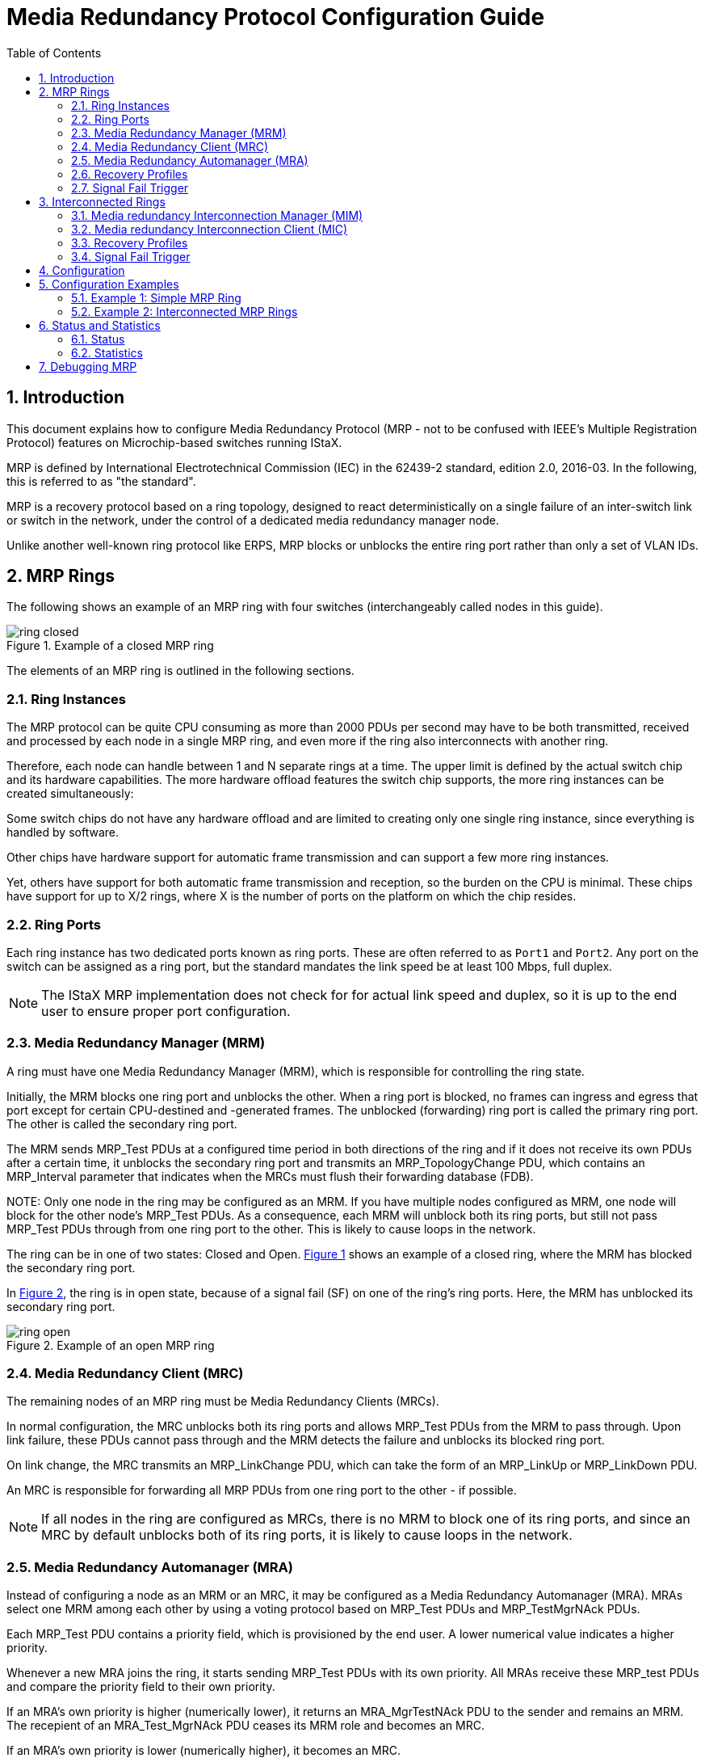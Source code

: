 :sectnums:
:imagesdir: ./AN1291-SW_Configuration_Guide_IEC_MRP
:toc:

// Use "Figure X" when referencing rather than the caption of the figure.
:xrefstyle: short

= Media Redundancy Protocol Configuration Guide

== Introduction

This document explains how to configure Media Redundancy Protocol (MRP - not to
be confused with IEEE's Multiple Registration Protocol) features on
Microchip-based switches running IStaX.

MRP is defined by International Electrotechnical Commission (IEC) in the
62439-2 standard, edition 2.0, 2016-03. In the following, this is referred to as
"the standard".

MRP is a recovery protocol based on a ring topology, designed to react
deterministically on a single failure of an inter-switch link or switch in the
network, under the control of a dedicated media redundancy manager node.

Unlike another well-known ring protocol like ERPS, MRP blocks or unblocks the entire ring
port rather than only a set of VLAN IDs.

== MRP Rings

The following shows an example of an MRP ring with four switches
(interchangeably called nodes in this guide).

[[ring_closed]]
image::./ring_closed.png[align="center", title="Example of a closed MRP ring"]

The elements of an MRP ring is outlined in the following sections.

=== Ring Instances
The MRP protocol can be quite CPU consuming as more than 2000 PDUs per second
may have to be both transmitted, received and processed by each node in a single
MRP ring, and even more if the ring also interconnects with another ring.

Therefore, each node can handle between 1 and N separate rings at a time. The
upper limit is defined by the actual switch chip and its hardware capabilities.
The more hardware offload features the switch chip supports, the more ring
instances can be created simultaneously:

Some switch chips do not have any hardware offload and are limited to creating
only one single ring instance, since everything is handled by software.

Other chips have hardware support for automatic frame transmission and can
support a few more ring instances.

Yet, others have support for both automatic frame transmission and reception, so
the burden on the CPU is minimal. These chips have support for up to X/2 rings,
where X is the number of ports on the platform on which the chip resides.

=== Ring Ports
Each ring instance has two dedicated ports known as ring ports. These are often
referred to as `Port1` and `Port2`. Any port on the switch can be assigned as a
ring port, but the standard mandates the link speed be at least 100 Mbps, full
duplex.

NOTE: The IStaX MRP implementation does not check for for actual link speed and
duplex, so it is up to the end user to ensure proper port configuration.

[[mrm]]
=== Media Redundancy Manager (MRM)
A ring must have one Media Redundancy Manager (MRM), which is responsible for
controlling the ring state.

Initially, the MRM blocks one ring port and unblocks the other. When a ring port
is blocked, no frames can ingress and egress that port except for certain
CPU-destined and -generated frames. The unblocked (forwarding) ring port is
called the primary ring port. The other is called the secondary ring port.

The MRM sends MRP_Test PDUs at a configured time period in both directions of
the ring and if it does not receive its own PDUs after a certain time, it
unblocks the secondary ring port and transmits an MRP_TopologyChange PDU, which
contains an MRP_Interval parameter that indicates when the MRCs must flush
their forwarding database (FDB).

[[MRM_Note]]NOTE: Only one node in the ring may be configured as an MRM. If you
have multiple nodes configured as MRM, one node will block for the other node's
MRP_Test PDUs. As a consequence, each MRM will unblock both its ring ports, but
still not pass MRP_Test PDUs through from one ring port to the other. This is
likely to cause loops in the network.

The ring can be in one of two states: Closed and Open. <<ring_closed>>
shows an example of a closed ring, where the MRM has blocked the secondary ring
port.

In <<ring_open>>, the ring is in open state, because of a signal fail (SF) on
one of the ring's ring ports. Here, the MRM has unblocked its secondary ring
port.

[[ring_open]]
image::./ring_open.png[align="center", title="Example of an open MRP ring"]

=== Media Redundancy Client (MRC)
The remaining nodes of an MRP ring must be Media Redundancy Clients (MRCs).

In normal configuration, the MRC unblocks both its ring ports and allows
MRP_Test PDUs from the MRM to pass through. Upon link failure, these PDUs cannot
pass through and the MRM detects the failure and unblocks its blocked ring port.

On link change, the MRC transmits an MRP_LinkChange PDU, which can take the form
of an MRP_LinkUp or MRP_LinkDown PDU.

An MRC is responsible for forwarding all MRP PDUs from one ring port to the
other - if possible.

NOTE: If all nodes in the ring are configured as MRCs, there is no MRM to
block one of its ring ports, and since an MRC by default unblocks both of its
ring ports, it is likely to cause loops in the network.

=== Media Redundancy Automanager (MRA)
Instead of configuring a node as an MRM or an MRC, it may be configured as a
Media Redundancy Automanager (MRA). MRAs select one MRM among each other by
using a voting protocol based on MRP_Test PDUs and MRP_TestMgrNAck PDUs.

Each MRP_Test PDU contains a priority field, which is provisioned by the end
user. A lower numerical value indicates a higher priority.

Whenever a new MRA joins the ring, it starts sending MRP_Test PDUs with
its own priority. All MRAs receive these MRP_test PDUs and compare the priority
field to their own priority.

If an MRA's own priority is higher (numerically lower), it returns an
MRA_MgrTestNAck PDU to the sender and remains an MRM. The recepient of an
MRA_Test_MgrNAck PDU ceases its MRM role and becomes an MRC.

If an MRA's own priority is lower (numerically higher), it becomes an MRC.

If an MRA's own priority is equal to the received priority, it's the node's MAC
address that determines the behavior: The lower MAC address the higher priority.

MRAs operating as MRCs continuously monitor MRP_Test PDUs to see if they need to
return to the MRM role in case of missing MRP_Test PDUs or in case it has higher
priority than what it receives.

[[MRA_Note]]NOTE: It must be ensured that a given ring does not contain nodes
configured as MRMs as well as nodes configured as MRAs. The reason is that a
node configured as an MRM doesn't have the ability to send MRP_TestMgrNAck PDUs
back to a node configured as MRA (even though the standard specifies that the
priority of an MRM must be numerically lower than the priority of an MRA). An
MRA will therefore think that it is the manager of the ring, causing the ring to
have multiple MRMs, which may cause loops as outlined in the <<MRM_Note, note
under the MRM definition>>. So in short, the priority of a node is only relevant
for MRAs and not MRMs.

=== Recovery Profiles
The MRM and MRC contain a set of parameters that specify the maximum recovery
time of a ring. Table 59 and Table 60 of the standard outline four consistent
sets of such maximum recovery times for MRM and MRC, respectively. These are 10
ms, 30 ms, 200 ms, and 500 ms. In this configuration guide, one set of
parameters is called a recovery profile.

NOTE: Not all four recovery profiles are available on all chips. Only the two
slowest (200 and 500 ms) are available on software-based MRP implementations,
whereas also the two fastest (10 ms and 30 ms profiles) are available on
hardware-based MRP implementations.

NOTE: It is very important that all nodes in a ring run the same recovery
profile. If not, MRAs may repeatedly turn from MRC to MRM and back to MRC,
making the ring unstable.

[[signal_fail_trigger_ring_ports]]
=== Signal Fail Trigger
The IStaX-based MRP implementation supports either the physical link state on
the ring ports to detect signal fail and recovery or the use of CFM MEPs.

If the ring ports are connected back-to-back with its partner node (which is a
normal case, because otherwise MRP_Xxx PDUs will flood the network unless
otherwise handled by the intermediate switches, e.g. through VLAN
configuration), you may rely on using link state.

NOTE: Not all IStaX-based switches support the recommended CCM rates of 3.3 ms
or 10 ms, so on such switches, it makes sense to only use the link state and not
CFM MEPs as signal fail trigger.

== Interconnected Rings
The standard provides a method for interconnecting rings. To redundantly connect
two MRP rings, two nodes of each ring are assigned additional roles, besides
being operating as either MRM or MRC.

One of the nodes is assigned the role of a Media redundancy Interconnection
Manager (MIM). The remaining three nodes (one in the MIM's ring and the two of
the other ring) are assigned the role of Media redundancy Interconnection
Clients (MICs).

The MIM connects to a MIC in the other ring, and the two remaining MICs connect
to each other. In this way, a third ring - the interconnection ring - is formed
between the four I/C nodes.

[[interconnection]]
image::./interconnect.png[align="center", title="Example of two interconnected rings"]

It is possible to interconnect more than two rings in a ladder topology. To
interconnect N rings, N-1 interconnection rings are required.

Each interconnection ring must have its own, unique ID, called the
interconnection ID, or IID in short.

=== Media redundancy Interconnection Manager (MIM)
The function of the MIM is to observe and control the redundant I/C topology.

It does so by blocking and unblocking the I/C port as it sees fit.

The MIM operates in one of two modes:

Link Check::
In link check (LC) mode, the MIM starts by sending MRP_InLinkStatusPoll PDUs to
ask for the MICs' current link status. The MICs in turn reply with MRP_InLinkUp
if their I/C port has link or MRP_InLinkDown PDUs if their I/C port has signal
fail. +
A MIC autonomously sends MRP_InLinkUp or MRP_InLinkDown PDUs whenever the I/C
port changes its link status, and the MIM blocks or unblocks its I/C port.

Ring Check::
In ring check (RC) mode, the MIM continuously transmits MRP_InTest PDUs on both
its ring ports and its I/C port. If these PDUs come back to the MIM, the
interconnection ring is considered closed, and the MIM blocks its I/C port.
If they don't, the MIM considers the interconnection ring open, and the MIM
unblocks its I/C port.

No matter the interconnection mode, the MIM transmits MRP_InTopologyChange PDUs
whenever it changes its I/C port's forwarding state. These PDUs ask the three
MICs to flush their FDB at a certain point in time.

An MRM picks up these PDUs and transforms then into MRP_TopologyChange PDU and
transmits them on both its ring ports, asking the MRCs to also flush their FDB.

NOTE: The IStaX-based switches support both interconnection modes, but if more
than two rings are to be interconnected, the Link Check mode must be used in all
interconnection rings. +
The reason is that it is hardware that forwards the MRP_InTest PDUs between the
ring and I/C ports on MICs and non-MIC/MIM nodes, and hardware cannot do so
based on the IID inside the MRP_InTest PDUs. +
On the other hand, software takes care of forwarding all other MRP_InXxx PDUs,
and can therefore distinguish between different IIDs and forward them
appropriately.

=== Media redundancy Interconnection Client (MIC)
The MIC is responsible for forwarding MRP_InXxx PDUs between its ring and I/C
ports and react on MRP_InTopologyChange and MRP_InLinkStatusPoll PDUs from the
interconnection's MIM.

The MIC is also configured with either a Link Check or Ring Check mode. The main
difference is that the MIC only replies to MRP_InLinkStatusPoll PDUs from the
MIM in Link Check mode and that it only forwards MRP_InTest PDUs between ring
and I/C ports in Ring Check mode.

=== Recovery Profiles
The MIM and MIC contain a set of parameters that specify the maximum recovery
time of an interconnection. Table 61 and Table 62 of the standard outline two
consistent sets of such maximum recovery times for MIM and MIC, respectively.
These are 200 ms, and 500 ms. In this configuration guide, one set of
parameters is called a recovery profile.

NOTE: It is important that all MIM and MIC nodes in the same interconnection run
the same recovery profile.

=== Signal Fail Trigger
The standard mandates CFM MEP instances be instantiated in both ends of the
interconnection link when the interconnection topology is in LC-mode. It _may_
use MEPs when the interconnection is in RC-mode.

NOTE: This implementation allows for using link state as signal fail trigger in
both LC and RC mode. It is up to the end user to determine a suitable mode.

See also description of this under <<signal_fail_trigger_ring_ports,Signal Fail
Trigger>> for ring ports.

NOTE: The standard suggests a very specific coding of a MEP's Maintenance
Association ID (MAID). This coding suggests a dynamic change of the Maintenance
Domain Name depending on the state of MRP. +
Since CFM and MRP are decoupled entities in the IStaX software solution, it is
not possible to have MRP dynamically change the Maintenance Domain Name. +
The end user may configure the MEPs in any way the CFM module supports, one of
which may be as close as possible to what the MRP standard suggests.

== Configuration

With all the terms and definitions in place, let's see how to configure MRP on
IStaX-based switches using CLI.

The syntax for creating an MRP instance at the global level is:
[source, log]
----
# configure terminal
(config)# media-redundancy <inst>
----
where:

[source, log]
----
inst      MRP instance number, which is a number between 1 and the number of
          supported instances on the switch.
----

Similarly, the syntax for deleting an MRP instance at the global level is:
[source, log]
----
# configure terminal
(config)# no media-redundancy {<inst> | all}
----
where:

----
inst      MRP instance number to delete.
all       Deletes all MRP instances.
----

Once an instance is selected, CLI enters `config-media-redundancy` mode, where
the following commands are available:

[source, log]
----
[no] role {mrc | mrm | mra}
[no] name <string1-240>
[no] uuid <string36-36>
[no] oui {default | siemens | custom <oui>}
[no] port1 interface <port_type_id>
[no] port2 interface <port_type_id>
[no] port1 sf-trigger {link | {mep domain <kword1-15> service <kword1-15> mep-id <1-8191>}}
[no] port2 sf-trigger {link | {mep domain <kword1-15> service <kword1-15> mep-id <1-8191>}}
[no] control-vlan <vlan_id>
[no] recovery-profile {10ms | 30ms | 200ms | 500ms}

[no] mrm priority <uint>
[no] mrm react-on-link-change

[no] interconnection role {mic | mim | none}
[no] interconnection mode {link-check | ring-check}
[no] interconnection id <uint16>
[no] interconnection name <string1-240>
[no] interconnection interface <port_type_id>
[no] interconnection sf-trigger {link | {mep domain <kword1-15> service <kword1-15> mep-id <1-8191>}}
[no] interconnection control-vlan <vlan_id>
[no] interconnection recovery-profile {200ms | 500ms}

admin-state {enable | disable}
----

where

[cols="40%,60%", stripes="none"]
|===
| *Command*
| *Purpose*
| `[no] role`
| Set the role of this node for this ring instance. The no-form sets the
  default, which is mra.
| `[no] name`
| Set the name of this instance. This is only used for easy identification and
  has no effect on how the MRP instance operates. The no-form defaults the name
  to an empty string.
| `[no] uuid`
| Set the UUID/DomainID for this instance. The format is
  "xxxxxxxx-xxxx-xxxx-xxxx-xxxxxxxxxxxx", where x is a hexadecimal digit. The
  UUID/DomainID is used in MRP PDUs (encoded as 16 bytes) for identification of
  which ring a given PDU belongs to. It is recommended - but not required - that
  the DomainID/UUID is the same on all nodes in a given ring. The no-form sets
  the UUID/DomainID to all-Fs.
| `[no] oui`
| An OUI is included in MRP_Test PDUs if configured role is MRA and in
  MRP_TestMgrNAck and MRP_TestPropagate PDUs. By default, the OUI is the three
  most significant bytes of the switch's MAC address. Due to a bug in
  Wireshark's dissector of MRP PDUs, which manifests itself in the fact that it
  only can dissect PDUs with the Siemens OUI (08-00-06), it is possible to
  change the OUI of these three PDU types to that of Siemens. And there is an
  option for changing to a custom OUI. The OUI is as such not used for anything
  but identification of switchmanufacturer/MRP protocol implementator. The
  no-form sets it to 'default'.
| `[no] port1 interface`
| Selects the port/interface on the switch that represents MRP port1. The
  no-form dis-associates a port number. If attempting to enable the MRP instance
  without an assigned port1 interface, an error will be shown.
| `[no] port2 interface`
| See 'port1 interface'.
| `[no] port1 sf-trigger`
| Selects how to determine Signal Fail. By default, the port's link state
  determines whether or not the connection to the link partner is up or down.
  Alternatively, a reference to a CFM MEP running on that port can be specified.
  If the specified MEP for one or the other reason is not working, the MRP
  implementation will issue an operational warning and use the link state
  instead. The no-form causes link state to be used.
| `[no] port2 sf-trigger`
|  See "port1 sf-trigger".
| `[no] control-vlan`
| By default, all MRP_Xxx PDUs are transmitted untagged. With this command, a
  VLAN tag with the provided VLAN ID can be inserted into the PDUs. The end user
  must ensure that all ring ports are members of this VLAN ID. The TPID of the
  VLAN tag follows the ring ports' TPID, and the PCP will always be 7. The
  standard mandates that reception of both tagged - with any VLAN ID - and
  untagged PDUs must be processed by the MRP implementation, so there is no
  check for actual VLAN ID. However, an operational warning may be issued if,
  for instance, a ring port is not a member of the given VLAN ID. The no-form
  causes transmission of untagged PDUs.
| `[no] recovery-profile`
| This selects the recovery profile. Not all switches support all recovery
  profiles. The unsupported profiles will not be filtered available on the
  command line. The no-form defaults the recovery profile to '500ms'.
| `[no] mrm priority`
| Sets the priority of the MRA/MRM. Used when operational role is MRM. The lower
  numerical value, the higher priority. As discussed in the last paragraph of
  the MRA section, the priority is really not relevant when the configured role
  is MRM. The standard, however, mandates the priority of nodes configured as
  MRMs to be 0x0000, 0x1000-0x7000, or 0x8000. And for nodes configured as MRAs
  it needs to be0x9000-0xF000 or 0xFFFF. The no-form sets it to 0xA000, assuming
  the configured role is MRA.
| `[no] mrm react-on-link-change`
| Instructs the node operating as an MRM to react immediately on MRP_LinkDown
  PDUs in the closed ring state by unblocking the secondary ring port and send
  MRP_TopologyChange PDUs out on both ring ports. The no-form instructs it to
  wait until it finds its own MRP_Test PDUs to be missing. Default is the
  latter.
| `[no] interconnection role`
| When also using this switch as an interconnection node, set the role to being
  a MIM or a MIC. The no-form causes it not to behave as an interconnection node
  (default).
| `[no] interconnection mode`
| The interconnection can operate in either link-check or ring-check as
  described in the MIM section. The no-form is also the default, which is
  link-check.
| `[no] interconnection id`
| The interconnection ID (IID) is a 16-bit number that uniquely identifies the
  four nodes making up this interconnection domain. All four nodes must use the
  same IID. The no-form is also the default, which is 0.
| `[no] interconnection name`
| Set the name of this interconnection domain. This is only used for easy
  identification and has no effect on how the MRP instance operates. The no-form
  defaults the name to an empty string.
| `[no] interconnection interface`
| Selects the port/interface on the switch that represents the interconnection
  port. The no-form dis-associates a port number.
| `[no] interconnection sf-trigger`
| See "port1 sf-trigger".
| `[no] interconnection control-vlan`
| By default, all MRP_InXxx PDUs are transmitted untagged. With this command, a
  VLAN tag with the provided VLAN ID can be inserted into the PDUs. The end user
  must ensure that both ring ports and the interconnection port are members of
  this VLAN ID. The TPID of the VLAN tag follows the egress port's TPID, and the
  PCP will always be 7. The standard mandates that reception of both tagged -
  with any VLAN ID - and untagged PDUs must be processed by the MRP
  implementation, so there is no check for actual VLAN ID. However, an
  operational warning may be issued if, for instance, one of the three ports is
  not a member of the given VLAN ID. The no-form causes transmission of untagged
  PDUs.
| `[no] interconnection recovery-profile`
| This selects the interconnection's recovery profile. The no-form defaults the
  recovery profile to '500ms'.
| `admin-state`
| Enable the MRP intance once all configuration parameters are in place. When
  disabling an MRP instance, all configuration is removed from hardware and
  statistics and status is cleared. Be aware that disabling an MRP instance may
  cause loops in the network if not properly guarded by other means (e.g.
  Spanning Tree Protocol (STP)).
|===

== Configuration Examples
The next sections outline a couple of simple examples. The first shows how to
configure one MRP ring, and the other shows how to configure two interconnected
MRP rings.

=== Example 1: Simple MRP Ring
Utilizing <<ring_closed>> as an example, and assuming `port1` is `interface
GigabitEthernet 1/3` and `port2` is `interface GigabitEthernet 1/4`, we can put
together the configuration of the four switches.

[[example_1_1]]
==== Example 1-1. Simple MRP Ring Made up of MRAs
First, let us start with the simplest possible configuration, which is to
configure all four switches with the default rule, MRA, and using link-state as
signal fail trigger.

Switch-1, Switch-2, Switch-3, and Switch-4 all have the same configuration:
[cols="70%,30%", stripes="none"]
|===
| *Command*
| *Purpose*
| `Switch-X# *configure terminal*`
| Enter configuration mode.
| `Switch-X(config)# *media-redundancy 1*`
| Enter configuration mode for MRP instance number 1.
| `Switch-X(config-media-redundancy)# *port1 interface GigabitEthernet 1/3*` +
  `Switch-X(config-media-redundancy)# *port2 interface GigabitEthernet 1/4*`
| Set the two ring ports to the desired interfaces.
| `Switch-X(config-media-redundancy)# *admin-state enable*`
| Enable the MRP instance.
| `Switch-X(config-media-redundancy)# *interface GigabitEthernet 1/3,4*`
| Select the two ring ports.
| `Switch-X(config-if)# *no spanning-tree*`
| Disable spanning tree.
| `Switch-X(config-if)# *end*` +
  `Switch-X#`
| We are now done with configuration of Switch-X.
|===

NOTE: The next-to-last step disables spanning tree (STP) on the two ring ports.
This is required in order to avoid STP blocking a port that MRP has set to
forwarding and vice versa. +
If the end user forgets to disable STP, an operational warning will be issued.

To summarize the configuration, here's a list of commands, where the default
commands are omitted.

[source, log]
----
# show running-config feature media-redundancy
Building configuration...
media-redundancy 1
 port1 interface GigabitEthernet 1/3
 port2 interface GigabitEthernet 1/4
 admin-state enable
!
end
----

The entire MRP configuration that includes defaults can be seen with the
following command:
[source, log]
----
# show running-config feature media-redundancy all-defaults
Building configuration...
media-redundancy 1
 role mra
 no name
 uuid "FFFFFFFF-FFFF-FFFF-FFFF-FFFFFFFFFFFF"
 oui default
 port1 interface GigabitEthernet 1/3
 port2 interface GigabitEthernet 1/4
 port1 sf-trigger link
 port2 sf-trigger link
 no control-vlan
 recovery-profile 500ms
 mrm priority 0xa000
 no mrm react-on-link-change
 interconnection role none
 interconnection mode link-check
 interconnection id 0
 no interconnection name
 no interconnection interface
 interconnection sf-trigger link
 no interconnection control-vlan
 interconnection recovery-profile 500ms
 admin-state enable
!
end
----

With this configuration, there is no guarantee that Switch-1 becomes the MRM.
The switch that becomes the MRM when all switches' priorities are identical will
be the one with the lowest MAC address.

In order to force Switch-1 to become the MRM, adjust its priority to have a
lower numerical value than the default:

[cols="70%,30%", stripes="none"]
|===
| *Command*
| *Purpose*
| `Switch-1# *configure terminal*`
| Enter configuration mode.
| `Switch-1(config)# *media-redundancy 1*`
| Enter configuration mode for MRP instance number 1.
| `Switch-1(config-media-redundancy)# *mrm priority 0x9000*`
| Raise the priority by lowering the numerical value from default 0xa000 to
0x9000.
| `Switch-1(config-if)# *end*` +
  `Switch-1#`
| We are now done with reconfiguration of Switch-1.
|===

==== Example 1-2. Simple MRP Ring Made up of One MRM and Three MRCs

This is almost as simple as the previous example, but it requires two different
configurations: One for the MRM and one for the MRCs, like this (supposing
Switch-1 is the MRM):

Switch-1:
[cols="70%,30%", stripes="none"]
|===
| *Command*
| *Purpose*
| `Switch-1# *configure terminal*`
| Enter configuration mode.
| `Switch-1(config)# *media-redundancy 1*`
| Enter configuration mode for MRP instance number 1.
| `Switch-1(config-media-redundancy)# *role mrm*`
| Set this switch to become the manager of the ring.
| `Switch-1(config-media-redundancy)# *port1 interface GigabitEthernet 1/3*` +
  `Switch-1(config-media-redundancy)# *port2 interface GigabitEthernet 1/4*`
| Set the two ring ports to the desired interfaces.
| `Switch-1(config-media-redundancy)# *admin-state enable*`
| Enable the MRP instance.
| `Switch-1(config-media-redundancy)# *interface GigabitEthernet 1/3,4*`
| Select the two ring ports.
| `Switch-1(config-if)# *no spanning-tree*`
| Disable spanning tree.
| `Switch-1(config-if)# *end*` +
  `Switch-1#`
| We are now done with configuration of the MRM.
|===

Switch-2, Switch-3, and Switch-4:
[cols="70%,30%", stripes="none"]
|===
| *Command*
| *Purpose*
| `Switch-2,3,4# *configure terminal*`
| Enter configuration mode.
| `Switch-2,3,4(config)# *media-redundancy 1*`
| Enter configuration mode for MRP instance number 1.
| `Switch-2,3,4(config-media-redundancy)# *role mrc*`
| Set these switches to become clients on the ring.
| `Switch-2,3,4(config-media-redundancy)# *port1 interface GigabitEthernet 1/3*` +
  `Switch-2,3,4(config-media-redundancy)# *port2 interface GigabitEthernet 1/4*`
| Set the two ring ports to the desired interfaces.
| `Switch-2,3,4(config-media-redundancy)# *admin-state enable*`
| Enable the MRP instance.
| `Switch-2,3,4(config-media-redundancy)# *interface GigabitEthernet 1/3,4*`
| Select the two ring ports.
| `Switch-2,3,4(config-if)# *no spanning-tree*`
| Disable spanning tree.
| `Switch-2,3,4(config-if)# *end*` +
  `Switch-2,3,4#`
| We are now done with configuration of the MRCs.
|===

[[example_2]]
=== Example 2: Interconnected MRP Rings
With the outset in <<interconnection>>, let us configure the eight switches.

We assume that the I/C port is `GigabitEthernet 1/5` on all four I/C nodes that
make up the I/C topology and that we run the interconnection topology in
link-check mode.

The standard mandates the use of MEPs on the interconection ports in LC mode,
but to emphasize that link state signal fail triggering work just as well, we
run two I/C nodes, Switch-3 and Switch-6, with MEPs as signal fail triggering,
and the remaining two I/C nodes with link state as signal fail triggering.

All eight switches will be configured as MRAs, so there is no guarantee that the
MRMs become those from <<interconnection>>.

Configuration of Switch-1, Switch-2, Switch-7, and Switch-8 is identical to that
of <<example_1_1,Example 1-1>>, so this will not be repeated here.

In the example, we pick 42 as the interconnection ID.

Configuration of Switch-4 and Switch-5 is identical, since both are MICs.

Switch-4 and Switch-5:
[cols="70%,30%", stripes="none"]
|===
| *Command*
| *Purpose*
| `Switch-4,5# *configure terminal*`
| Enter configuration mode.
| `Switch-4,5(config)# *media-redundancy 1*`
| Enter configuration mode for MRP instance number 1.
| `Switch-4,5(config-media-redundancy)# *port1 interface GigabitEthernet 1/3*` +
  `Switch-4,5(config-media-redundancy)# *port2 interface GigabitEthernet 1/4*`
| Set the two ring ports to the desired interfaces.
| `Switch-4,5(config-media-redundancy)# *interconnection role mic*`
| Let these two switches be MICs.
| `Switch-4,5(config-media-redundancy)# *interconnection interface GigabitEthernet 1/5*`
| Set the I/C port to the desired interface.
| `Switch-4,5(config-media-redundancy)# *interconnection id 42*`
| Provision the IID.
| `Switch-4,5(config-media-redundancy)# *admin-state enable*`
| Enable the MRP instance.
| `Switch-4,5(config-media-redundancy)# *interface GigabitEthernet 1/3-5*`
| Select the two ring ports and the I/C port.
| `Switch-4,5(config-if)# *no spanning-tree*`
| Disable spanning tree.
| `Switch-4,5(config-if)# *end*` +
  `Switch-4,5#`
| Done configuring Switch-4 and Switch-5.
|===

NOTE: Also the I/C port needs to have STP disabled.

Now, let's configure Switch-3 and Switch-6. We set the MEP-ID of Switch-3 to 1
and of Switch-6 to 2.

[cols="70%,30%", stripes="none"]
|===
| *Command*
| *Purpose*
| `Switch-3,6# *configure terminal*`
| Enter configuration mode.
| `Switch-3,6# *cfm domain MyMrpIcDomain*`
| Start configuring the CFM Domain. Name it arbitrarily.
| `Switch-3,6# *format string "MRP-Orange-Interconnection"*`
| The MRP standard suggests the maintenance domain format to be a string. Pick
any contents of the string that allows CCM PDUs to be identified on the network
as belonging to this interconnection in case they escape the link partner.
| `Switch-3,6(config-cfm-dmn)# *service MyMrpIcService*`
| Configure a service under the domain. Name it arbitrarily.
| `Switch-3,6(config-cfm-dmn-svc)# *format integer 42*`
| The MRP standard suggests to use a 2-byte integer format for the service and
the interconnection ID for the number. Hence using '42'.
| `Switch-3,6(config-cfm-dmn-svc)# *continuity-check interval 10ms*`
| The MRP standard suggest 3.3ms or 10ms CCM interval. Let's pick 10ms.
| `Switch-3(config-cfm-dmn-svc)# *mep 1*` +
  `Switch-6(config-cfm-dmn-svc)# *mep 2*`
| Create a MEP with MEP-ID 1 on Switch-3 and a MEP with MEP-ID 2 on Switch-6.
| `Switch-3,6(config-cfm-dmn-svc-mep)# *interface GigabitEthernet 1/5*`
| Let the MEP reside on the interconnection port.
| `Switch-3(config-cfm-dmn-svc-mep)# *remote mep 2*` +
  `Switch-6(config-cfm-dmn-svc-mep)# *remote mep 1*`
| Let the two MEPs use each other.
| `Switch-3,6(config-cfm-dmn-svc-mep)# *continuity-check*`
| Enable CCM check and generation.
| `Switch-3,6(config-cfm-dmn-svc-mep)# *admin-state enable*`
| And finally enable the MEPs.
| `Switch-3,6(config-cfm-dmn-svc-mep)# *media-redundancy 1*`
| Enter configuration mode for MRP instance number 1.
| `Switch-3,6(config-media-redundancy)# *port1 interface GigabitEthernet 1/3*` +
  `Switch-3,6(config-media-redundancy)# *port2 interface GigabitEthernet 1/4*`
| Set the two ring ports to the desired interfaces.
| `Switch-3(config-media-redundancy)# *interconnection role mim*` +
  `Switch-6(config-media-redundancy)# *interconnection role mic*`
| Let Switch-3 be the MIM and Switch-6 be a MIC.
| `Switch-3,6(config-media-redundancy)# *interconnection interface GigabitEthernet 1/5*`
| Set the I/C port to the desired interface.
| `Switch-3(config-media-redundancy)# *interconnection sf-trigger mep domain MyMrpIcDomain service MyMrpIcService mep-id 1*` +
  `Switch-6(config-media-redundancy)# *interconnection sf-trigger mep domain MyMrpIcDomain service MyMrpIcService mep-id 2*`
| Use the newly created MEPs for signal fail triggering.
| `Switch-3,6(config-media-redundancy)# *interconnection id 42*`
| Provision the IID.
| `Switch-3,6(config-media-redundancy)# *admin-state enable*`
| Enable the MRP instance.
| `Switch-3,6(config-media-redundancy)# *interface GigabitEthernet 1/3-5*`
| Select the two ring ports and the I/C port.
| `Switch-3,6(config-if)# *no spanning-tree*`
| Disable spanning tree.
| `Switch-3,6(config-if)# *end*` +
  `Switch-3,6#`
| Done configuring Switch-3 and Switch-6.
|===

This gives the following running-config for CFM on Switch-3:
[source, log]
----
Switch-3# show running-config feature cfm
Building configuration...
!
cfm domain MyMrpIcDomain
 format string "MRP-Orange-Interconnection"
 service MyMrpIcService
  format integer 42
  continuity-check interval 10ms
  mep 1
   interface GigabitEthernet 1/5
   remote mep 2
   continuity-check
   admin-state enable
   exit
!
end
----

And the following MRP configuration:
[source, log]
----
Switch-3# show running-config feature media-redundancy
Building configuration...
media-redundancy 1
 port1 interface GigabitEthernet 1/3
 port2 interface GigabitEthernet 1/4
 interconnection role mim
 interconnection id 42
 interconnection interface GigabitEthernet 1/5
 interconnection sf-trigger mep domain MyMrpIcDomain service MyMrpIcService mep-id 1
 admin-state enable
!
end
----

== Status and Statistics

Once an MRP instance is administratively enabled, it's a good idea to look at
its status and in particular for operational warnings.

The following command can show both status and statistics and both of them in a
brief or a detailed way.

[source, log]
----
# show media-redundancy [<inst_list>] {status | statistics} [details]
----

=== Status

Continuing <<example_2,Example 2>>, let's look at a few switches' status.

[source, log]
[.small]
----
Switch-1# show media-redundancy status
                       Ring      Ring      I/C    I/C Ring  Port1 Port2 I/C   Port1   Port2   I/C
Inst Operational State Role      State     Role   State     SF    SF    SF    Blocked Blocked Blocked
---- ----------------- --------- --------- ------ --------- ----- ----- ----- ------- ------- -------
   1 Active            MRM (MRA) Closed    None   -         No    No    -     No      Yes     -
----

[source, log]
[.small]
----
Switch-3# show media-redundancy status
                       Ring      Ring      I/C    I/C Ring  Port1 Port2 I/C   Port1   Port2   I/C
Inst Operational State Role      State     Role   State     SF    SF    SF    Blocked Blocked Blocked
---- ----------------- --------- --------- ------ --------- ----- ----- ----- ------- ------- -------
   1 Active            MRC (MRA) Undefined MIM-LC Closed    No    No    No    No      No      Yes
----

This command lists one MRP instance per line.

The `Ring Role` shows the current _operational_ role. If the operational role is
the same as the _configured_ role, nothing else is shown. Otherwise, the
configured role is shown in parentheses, as in this example.

The `Ring State` shows whether the ring is closed or open. Only the MRM knows
the ring state, so MRCs display it as `Undefined`.

The `I/C Role` shows the configured interconnection role. If the ring doesn't
participate in the interconnection topology, it shows `None` and the `I/C Ring
State` and `I/C Blocked` fields are dashes (`-`). Switch-3 does
indeed participate in the I/C topology, so it shows its current role (here
`MIM`) and whether is is running in link-check (`LC`) or ring-check (`RC`) mode.

The next three columns shows - with `Yes` or `No` - whether any of the ports
have signal fail.

The three last columns shows - also with a `Yes` or `No` - whether the MRP
instance has blocked its ports.

Let's modify the MEP of Switch-3 a tiny little bit to provoke a CFM error and
see what happens.

[source, log]
----
Switch-3# configure terminal
Switch-3(config)# cfm domain MyMrpIcDomain
Switch-3(config-cfm-dmn)# format string "MRP-Yellow-Interconnection"
Switch-3(config-cfm-dmn)# end
----

[source, log]
[.small]
----
Switch-3# show media-redundancy status
                       Ring      Ring      I/C    I/C Ring  Port1 Port2 I/C   Port1   Port2   I/C
Inst Operational State Role      State     Role   State     SF    SF    SF    Blocked Blocked Blocked
---- ----------------- --------- --------- ------ --------- ----- ----- ----- ------- ------- -------
   1 Active            MRC (MRA) Undefined MIM-LC Open      No    No    Yes   No      No      Yes
----

The `I/C SF` column now shows `Yes` and to investigate why, have a look at the
MEP status:

[source, log]
[.small]
----
Switch-3# show cfm meps mep-id 1
Defect abbreviations (alarm level in parentheses):
R (1): someRDIdefect (RDI received from at least one remote MEP)
M (2): someMACstatusDefect (received Port Status TLV != psUp or Interface Status TLV != isUp)
C (3): someRMEPCCMdefect (valid CCM is not received within 3.5 times CCM interval from at least one remote MEP)
E (4): errorCCMdefect (received CCM from an unknown remote MEP-ID or CCM interval mismatch)
X (5): xconCCMdefect (received CCM with an MD/MEG level smaller than configured or wrong MAID/MEGID (cross-connect))

Domain          Service         MEP-ID Dfcts Operational State
--------------- --------------- ------ ----- -----------------------------------------------
MyMrpIcDomain   MyMrpIcService       1 --C-X Active
----

The MEP shows two defects: `someRMEPCCMdefect` and `xconfCCMdefect`. The latter
a.o. means that the remote MEP's MAID is incorrect, which is the case when you
change the format of it.

Fix the configuration error and notice that the CFM defects disappear.

==== Operational Warnings
At times one may forget to disable spanning tree on the ring ports or happen to
configure VLANs incorrectly. Such misconfiguration mistakes are captured by the
MRP implementation and shown as Operational Warnings.

Let's misconfigure Switch-1 and have a look at the status afterwards.

[source, log]
----
Switch-1# configure terminal
Switch-1(config)# interface GigabitEthernet 1/3
Switch-1(config-if)# spanning-tree
----

[source, log]
[.small]
----
Switch-1# show media-redundancy status
                       Ring      Ring      I/C    I/C Ring  Port1 Port2 I/C   Port1   Port2   I/C
Inst Operational State Role      State     Role   State     SF    SF    SF    Blocked Blocked Blocked
---- ----------------- --------- --------- ------ --------- ----- ----- ----- ------- ------- -------
   1 Active (warnings) MRM (MRA) Closed    None   -         No    No    -     No      Yes     -
----

The `Operational State` column now shows `Active (warnings)` rather than just
`Active`.

To figure out exactly which warnings, we need to see the detailed status:

[source, log]
[.small]
----
Switch-1# show media-redundancy status details
Instance:                     1
Name:
Operational State:            Active
Operational Warnings:         Port1 has spanning tree enabled
Role (conf/oper):             MRA/MRM
Rec. Profile:                 500ms
MRM Priority:                 0xA000
UUID:                         FFFFFFFF-FFFF-FFFF-FFFF-FFFFFFFFFFFF
Ring State:                   Closed
VLAN:                         Untagged
Interconnection Role:         None
Interconnection Name:
Interconnection Rec. Profile: -
Interconnection State:        -
Interconnection VLAN:         -

           | Port1     | Port2     | Interconnection
-----------|-----------|-----------|----------------
Interface  | Gi 1/3    | Gi 1/4    | -
SF         | No        | No        | -
Blocked    | No        | Yes       | -
----

The detailed status also shows a bit of configuration, but otherwise much the
same as the non-detailed.

In this example, the `Operational Warnings` row shows that spanning-tree isn't
disabled on Port1 (which happens to be `Gi 1/3`).

More than one operational warning can be active at the same time, in which case
there will be a line for each.

The following shows the operational warnings that can be raised by the MRP
implementation:

- Port1 is not member of the ring's control VLAN, which is configured for tagged
  operation.
- Port2 is not member of the ring's control VLAN, which is configured for tagged
  operation.
- Port1 is not member of the interconnection control VLAN, which is configured
  for tagged operation.
- Port2 is not member of the interconnection control VLAN, which is configured
  for tagged operation.
- Interconnection port is not member of the interconnection control VLAN, which
  is configured for tagged operation.
- Port1 is not member of its own PVID (ring's control VLAN is configured for
  untagged operation).
- Port2 is not member of its own PVID (ring's control VLAN is configured for
  untagged operation).
- Port1 and Port2's PVID differ (ring VLAN is configured for untagged
  operation).
- Port1 is not member of the interconnection port's PVID (interconnection's
  control VLAN is configured for untagged operation).
- Port2 is not member of the interconnection port's PVID (interconnection's
  control VLAN is configured for untagged operation).
- Interconnection port is not member of its own PVID (interconnection's control
  VLAN is configured for untagged operation).
- Port1 untags ring's control VLAN, which is configured for tagged operation.
- Port2 untags ring's control VLAN, which is configured for tagged operation.
- Port1 untags interconnection's control VLAN, which is configured for tagged
  operation.
- Port2 untags interconnection's control VLAN, which is configured for tagged
  operation.
- Interconnection port untags interconnection's control VLAN, which is
  configured for tagged operation.
- Port1 tags its own PVID (ring's control VLAN is configured for untagged
  operation).
- Port2 tags its own PVID (ring's control VLAN is configured for untagged
  operation).
- Port1 tags the interconnection port's PVID (interconnection's control VLAN is
  configured for untagged operation).
- Port2 tags the interconnection port's PVID (interconnection's control VLAN is
  configured for untagged operation).
- Interconnection port tags itw own PVID (interconnection's control VLAN is
  configured for untagged operation).
- Port1 MEP is not found. Using link-state for signal-fail instead.
- Port2 MEP is not found. Using link-state for signal-fail instead.
- Interconnection MEP is not found. Using link-state for signal-fail instead.
- Port1 MEP is administratively disabled. Using link-state for signal-fail
  instead.
- Port2 MEP is administratively disabled. Using link-state for signal-fail
  instead.
- Interconnection MEP is administratively disabled. Using link-state for
  signal-fail instead.
- Port1 MEP is not a Down-MEP. Using link-state for signal-fail instead.
- Port2 MEP is not a Down-MEP. Using link-state for signal-fail instead.
- Interconnection MEP is not a Down-MEP. Using link-state for signal-fail
  instead.
- Port1 MEP's residence port is not that of Port1. Using link-state for
  signal-fail instead.
- Port2 MEP's residence port is not that of Port2. Using link-state for
  signal-fail instead.
- Interconnection MEP's residence port is not that of the interconnection port.
  Using link-state for signal-fail instead.
- Port1 has spanning tree enabled.
- Port2 has spanning tree enabled.
- Interconnection port has spanning tree enabled.
- Multiple MRMs detected on the ring. This is normal if MRAs are negotiating.
  Cleared after 10 seconds w/o detection.
- Multiple MIMs with same ID detected on the interconnection ring.
  Cleared after 10 seconds w/o detection.
- An internal error has occurred. A code update is required. Please check
  console for details.

A special note about the "Multiple MRMs" and "Multiple MIMs" operational
warnings:

Multiple MRMs is detected if an MRM receives MRP_Test PDUs not transmitted by
itself. The consequence of multiple MRMs on the ring is discussed in the note in
<<mrm>>.

Multiple MIMs is detected if a MIM in RC mode receives MRP_InTest PDUs or a MIM
in LC mode receives MRP_InTopologyChange or MRP_InLinkStatusPoll PDUs with its
own IID but not transmitted by itself. The consequence of multiple MIMs in the
interconnection topology is similar to that of multiple MRMs.

These two operational warnings can also result in an SNMP trap or JSON
notification.

=== Statistics

Continuing <<example_2,Example 2>>, let's look at a few switches' statistics.

[source, log]
[.small]
----
Switch-1# show media-redundancy statistics
             Port1                            Port2                            Interconnection
Inst Flushes Rx PDU      Tx PDU      SF Count Rx PDU      Tx PDU      SF Count Rx PDU      Tx PDU      SF Count
---- ------- ----------- ----------- -------- ----------- ----------- -------- ----------- ----------- --------
   1       4      276832          17        0      276553          17        0           -           -        -
----

[source, log]
[.small]
----
Switch-3# show media-redundancy statistics
             Port1                            Port2                            Interconnection
Inst Flushes Rx PDU      Tx PDU      SF Count Rx PDU      Tx PDU      SF Count Rx PDU      Tx PDU      SF Count
---- ------- ----------- ----------- -------- ----------- ----------- -------- ----------- ----------- --------
   1      10      179926          25        0      180041          25        0           1           1        1
----

This command lists one MRP instance per line.

The `Flushes` column shows how many FDB flushes have been performed since the
last time this instance was (re-)started or statistics were cleared.

The `Rx PDU` columns (one for each port) shows the sum of all MRP PDUs received
by the CPU (software) on that port.

NOTE: In some configurations, the MRP PDUs are hardware-forwarded and will
therefore not be sent to the CPU for handling and counting, so the numbers are
not necessarily the number of MRP PDUs going through the given port.

The `Tx PDU` columns (one for each port) shows the sum of all MRP PDUs
transmitted _by software_ on the given port.

NOTE: If hardware is used for transmission of MRP_Test or MRP_InTest PDUs or if
hardware forwards MRP PDUs from one port to another, the Tx counters will not
count them. This is the case for Switch-1, because we know that this switch is
the MRM in the ring, so it is supposed to transmit MRP_Test PDUs at regular
intervals, but it has only transmitted a few MRP PDUs.

The `SF Count` columns (also one for each port) shows how many times that port
has had signal fails. If the MRP instance is administratively enabled while a
ring- or I/C-port has SF, it starts at 1. Otherwise it starts at 0.

Let's have a look at the detailed statistics for Switch-3.

[source, log]
[.small]
----
Switch-3# show media-redundancy statistics details
Instance:                                  1
Flushes:                                   10
MRM/MRC transitions:                       1
Ring Open/Closed transitions:              0
I/C  Open/Closed transitions:              4
MRP_Test   round-trip time (min/last/max): N/A
MRP_InTest round-trip time (min/last/max): N/A

Counter          Port1 Rx     Port2 Rx     I/C Rx       Port1 Tx     Port2 Tx     I/C Tx
---------------- ------------ ------------ ------------ ------------ ------------ ------------
Test                   179519       179520            0            2            2            0
TopologyChange              7            7            0            0            0            0
LinkDown                    0            0            0            0            0            0
LinkUp                      0            0            0            0            0            0
TestMgrNAck                 4            4            0            0            0            0
TestPropagate               0            0            0            1            1            0
Option                      0            0            0            0            0            0
InTest                      0            0            0            0            0            0
InTopologyChange            0            4           12            4            4            4
InLinkDown                  0            2            1            0            0            0
InLinkUp                    0          108          100            0            0            0
InLinkStatusPoll            0            0           32           18           18            0
Unknown                     0            0            0
Errors                      0            0            0
Unhandled                   0            0            0
Own                         0            4           44
Others                 179530       179641          101
Signal Fails                0            0            1
----

The `Flushes` row is similar to that from the non-detailed statistics.

The `MRM/MRC transitions` row shows the number of times that this node has gone
from being an MRM to becoming an MRC or vice versa. Since Switch-3 is an MRA, it
always starts out operating as an MRM. in the "Test" row you can see that it got
to transmit two MRP_Test PDUs before it received an MRP_TestMgrNAck PDU, causing
it to transition to becoming an MRC.

The `Ring Open/Closed transitions` row shows the number of times the ring has
gone from being open to being closed and vice versa. It will always be 0 on
nodes operating as MRCs.

The `I/C Open/Closed transitions` row shows the number of times the
interconnection topology has gone from being an open to a closed topology. It
only counts on the MIM. If neither MIC nor MIM, it will contain a dash (`-`).

The `MRP_Test round-trip time (min/last/max)` row shows the number of
milliseconds an MRP_Test PDU transmitted by this node spent in the ring until it
came back. The minimum and maximum times are shown along with the time it took
for the last MRP_Test PDU to travel the ring. +
This field shows `N/A` if the node is currently not an MRM or if using hardware
to transmit MRP_Test PDUs. For Switch-3 it is the former that rules, as we shall
see in a second.

The `MRP_InTest round-trip time (min/last/max)` row shows the number of
milliseconds an MRP_InTest PDU transmitted by this node spent in the
interconnection ring until it came back. The minimum and maximum times are shown
along with the time it took for the last MRP_InTest PDU to travel the ring. +
This field shows `N/A`if the node is currently not a MIM or if using hardware
to transmit MRP_InTest PDUs or it is not in ring-check mode. The latter is the
case for Switch-3.

The `Counter` table's first 12 rows list Rx and Tx counters per port and port
MRP PDU type.

One can deduct that this is an MRA operating as an MRC, because if it was
configured as an MRC, it would not count MRP_Test PDUs, because MRCs are not
interested in these PDU types, whereas MRAs are, despite their operating role,
in order to take over a possibly failing MRM.

On switches that has hardware support for transmitting MRP_Test and MRP_InTest
PDUs, the Tx counters will contain `N/A`, because the actual number of
transmitted PDUs cannot be obtained. Switch-3 does not have hardware support for
this, since Port1 Tx and Port2 Tx counters show a number.

NOTE: Switches with hardware support for transmitting MRP_Test and MRP_InTest
PDUs will only update the PDUs' MRP_Timestamp and MRP_SequenceID fields when one
or more of the remaining fields in the PDUs are changed.

The `Unknown` row counts the number of received MRP PDUs that wasn't recognised
as a known MRP_Xxx PDU type.

The `Errors` row counts the number of received erroneous MRP PDUs. An errouneous
MRP PDU could e.g. be if the frame is too short to carry all the required fields
of a given MRP PDU type.

The `Unhandled` row counts the number of MRP PDUs received by, but not processed
by, the node for one or the other reason.

The `Own` row counts the number of received MRP PDUs that were transmitted by
the node itself.

The `Others` row counts the number of received MRP PDUs that were NOT originally
transmitted by the node itself.

Before we leave this topic, let's see the round-trip time in action.
Switch-3 utilizes software to transmit PDUs and it's a MIM but it's not in RC
mode. Let's put it into RC mode and see what happens:

[source, log]
----
Switch-3# configure terminal
Switch-3(config)# media-redundancy 1
Switch-3(config-media-redundancy)# interconnection mode ring-check
Switch-3(config-media-redundancy)# end
Switch-3#
----

Show detailed statistics

[source, log]
[.small]
----
Switch-3# show media-redundancy statistics details
Instance:                                  1
Flushes:                                   0
MRM/MRC transitions:                       1
Ring Open/Closed transitions:              0
I/C  Open/Closed transitions:              2
MRP_Test   round-trip time (min/last/max): N/A
MRP_InTest round-trip time (min/last/max): 2/2/6 msecs (last received 0 seconds ago)
...
----

==== Clearing Statistics
Statistics of one or all MRP instances can be cleared with the following
command:

[source, log]
----
# clear media-redundancy [<inst_list>] statistics
----

Notice that this also may change the MRP PDUs transmitted by the node, because
the number of ring and I/C open/closed transitions is also cleared and these
numbers are part of some of the MRP PDU types.

== Debugging MRP

This final section is meant for experts that know the protocol inside out, only.

The IStaX-software contains a number of debug commands that can assist in
troubleshooting MRP.

NOTE: All debug commands are subject to change without notice and the use of
these are at the user's own risk.

[source, log]
----
# platform debug allow

WARNING: The use of 'debug' commands may negatively impact system behavior.
Do not enable unless instructed to. (Use 'platform debug deny' to disable
debug commands.)

NOTE: 'debug' command syntax, semantics and behavior are subject to change
without notice.

# debug show media-redundancy ?
    capabilities    Show media-redundancy capabilities
    history         Show media-redundancy state change history
    rules           Show current media-redundancy-installed rules
    state           Show current media-redundancy state
    timers          Show current media-redundancy timers
----

Of these, `history` is probably the most valuable. Let's see it in action.

[source, log]
[.small]
----
Switch-3# debug show media-redundancy history
Now = 19848535 ms
Inst  # Time [ms] Role SM State Ring State InRole InSM State InRing State Prm   Port1  Port2  I/C    Changed by
---- -- --------  ---- -------- ---------- ------ ---------- ------------ ----- ------ ------ ------ -------------------
   1  1 19078999  MRA  Power On Disabled   MIM    Power On   Disabled     Port1 Dn/Fwd Dn/Fwd Dn/Fwd Init
   1  2 19079006  MRM  AC_STAT1 Open       MIM    Power On   Disabled     Port1 Dn/Blk Dn/Blk Dn/Fwd MRA PowerOn
   1  3 19079006  MRM  AC_STAT1 Open       MIM    AC_STAT1   Open         Port1 Dn/Blk Dn/Blk Dn/Blk MIM-RC PowerOn
   1  4 19079011  MRM  PRM_UP   Open       MIM    AC_STAT1   Open         Port1 Up/Fwd Dn/Blk Dn/Blk MAUTypeChangeInd(P1-Up)
   1  5 19079012  MRM  CHK_RC   Closed     MIM    AC_STAT1   Open         Port1 Up/Fwd Up/Blk Dn/Blk MAUTypeChangeInd(P2-Up)
   1  6 19079014  MRM  CHK_RC   Closed     MIM    CHK_IC     Closed       Port1 Up/Fwd Up/Blk Up/Blk MAUTypeChangeInd(In-Up)
   1  7 19079016  MRC  PT_IDLE  Undefined  MIM    CHK_IC     Closed       Port1 Up/Fwd Up/Fwd Up/Blk TestMgrNAckInd
----

A state change in either the ring state machine or the I/C state machine creates
a new row in this list. Only the last 50 rows are saved.

The names and the states are directly from the standard and won't be described
further.

The primary purpose of showing this is that if a user cannot figure out why a
given node is in a given state, he may consult this history for hints.

